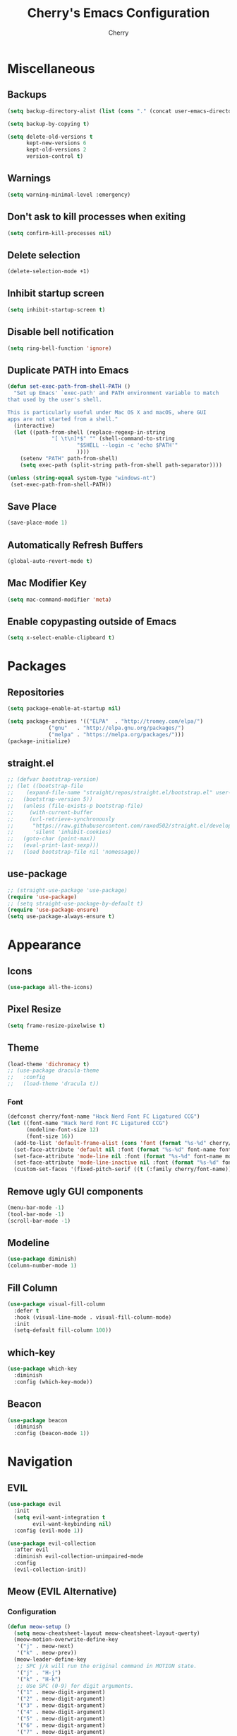 #+TITLE: Cherry's Emacs Configuration
#+AUTHOR: Cherry

* Miscellaneous
** Backups
#+begin_src emacs-lisp
  (setq backup-directory-alist (list (cons "." (concat user-emacs-directory "backups"))))

  (setq backup-by-copying t)

  (setq delete-old-versions t
        kept-new-versions 6
        kept-old-versions 2
        version-control t)
#+end_src

** Warnings
#+BEGIN_SRC emacs-lisp
  (setq warning-minimal-level :emergency)
#+END_SRC

** Don't ask to kill processes when exiting
#+BEGIN_SRC emacs-lisp
  (setq confirm-kill-processes nil)
#+END_SRC

** Delete selection
#+BEGIN_SRC emacs-lisp
  (delete-selection-mode +1)
#+END_SRC

** Inhibit startup screen
#+BEGIN_SRC emacs-lisp
  (setq inhibit-startup-screen t)
#+END_SRC

** Disable bell notification
#+BEGIN_SRC emacs-lisp
  (setq ring-bell-function 'ignore)
#+END_SRC

** Duplicate PATH into Emacs
#+begin_src emacs-lisp
  (defun set-exec-path-from-shell-PATH ()
    "Set up Emacs' `exec-path' and PATH environment variable to match
  that used by the user's shell.

  This is particularly useful under Mac OS X and macOS, where GUI
  apps are not started from a shell."
    (interactive)
    (let ((path-from-shell (replace-regexp-in-string
			    "[ \t\n]*$" "" (shell-command-to-string
					    "$SHELL --login -c 'echo $PATH'"
					    ))))
      (setenv "PATH" path-from-shell)
      (setq exec-path (split-string path-from-shell path-separator))))

  (unless (string-equal system-type "windows-nt")
   (set-exec-path-from-shell-PATH))
#+end_src

** Save Place
#+begin_src emacs-lisp
  (save-place-mode 1)
#+end_src

** Automatically Refresh Buffers
#+begin_src emacs-lisp
  (global-auto-revert-mode t)
#+end_src

** Mac Modifier Key
#+begin_src emacs-lisp
  (setq mac-command-modifier 'meta)
#+end_src

** Enable copypasting outside of Emacs
#+begin_src emacs-lisp
  (setq x-select-enable-clipboard t)
#+end_src
* Packages
** Repositories
#+BEGIN_SRC emacs-lisp
  (setq package-enable-at-startup nil)

  (setq package-archives '(("ELPA"  . "http://tromey.com/elpa/")
			   ("gnu"   . "http://elpa.gnu.org/packages/")
			   ("melpa" . "https://melpa.org/packages/")))
  (package-initialize)
#+END_SRC

** straight.el
#+BEGIN_SRc emacs-lisp
  ;; (defvar bootstrap-version)
  ;; (let ((bootstrap-file
  ;;    (expand-file-name "straight/repos/straight.el/bootstrap.el" user-emacs-directory))
  ;;   (bootstrap-version 5))
  ;;   (unless (file-exists-p bootstrap-file)
  ;;     (with-current-buffer
  ;;     (url-retrieve-synchronously
  ;;      "https://raw.githubusercontent.com/raxod502/straight.el/develop/install.el"
  ;;      'silent 'inhibit-cookies)
  ;;   (goto-char (point-max))
  ;;   (eval-print-last-sexp)))
  ;;   (load bootstrap-file nil 'nomessage))
#+END_SRC

** use-package
#+BEGIN_SRC emacs-lisp
  ;; (straight-use-package 'use-package)
  (require 'use-package)
  ;; (setq straight-use-package-by-default t)
  (require 'use-package-ensure)
  (setq use-package-always-ensure t)
#+END_SRC

* Appearance
** Icons
#+begin_src emacs-lisp
  (use-package all-the-icons)
#+end_src

** Pixel Resize
#+begin_src emacs-lisp
  (setq frame-resize-pixelwise t)
#+end_src

** Theme
#+begin_src emacs-lisp
  (load-theme 'dichromacy t)
  ;; (use-package dracula-theme
  ;;   :config
  ;;   (load-theme 'dracula t))
#+end_src

*** Font
#+BEGIN_SRC emacs-lisp
  (defconst cherry/font-name "Hack Nerd Font FC Ligatured CCG")
  (let ((font-name "Hack Nerd Font FC Ligatured CCG")
        (modeline-font-size 12)
        (font-size 16))
    (add-to-list 'default-frame-alist (cons 'font (format "%s-%d" cherry/font-name font-size)))
    (set-face-attribute 'default nil :font (format "%s-%d" font-name font-size))
    (set-face-attribute 'mode-line nil :font (format "%s-%d" font-name modeline-font-size))
    (set-face-attribute 'mode-line-inactive nil :font (format "%s-%d" font-name modeline-font-size))
    (custom-set-faces '(fixed-pitch-serif ((t (:family cherry/font-name))))))
#+END_SRC

#+RESULTS:

** Remove ugly GUI components
#+BEGIN_SRC emacs-lisp
  (menu-bar-mode -1)
  (tool-bar-mode -1)
  (scroll-bar-mode -1)
#+END_SRC

** Modeline
#+BEGIN_SRC emacs-lisp
  (use-package diminish)
  (column-number-mode 1)
#+END_SRC

** Fill Column
#+BEGIN_SRC emacs-lisp
  (use-package visual-fill-column
    :defer t
    :hook (visual-line-mode . visual-fill-column-mode)
    :init
    (setq-default fill-column 100))
#+END_SRC

** which-key
#+begin_src emacs-lisp
  (use-package which-key
    :diminish
    :config (which-key-mode))
#+end_src

** Beacon
#+begin_src emacs-lisp
  (use-package beacon
    :diminish
    :config (beacon-mode 1))
#+end_src

* Navigation
** EVIL
#+begin_src emacs-lisp
  (use-package evil
    :init
    (setq evil-want-integration t
          evil-want-keybinding nil)
    :config (evil-mode 1))

  (use-package evil-collection
    :after evil
    :diminish evil-collection-unimpaired-mode
    :config
    (evil-collection-init))
#+end_src

** Meow (EVIL Alternative)
*** Configuration
#+begin_src emacs-lisp
  (defun meow-setup ()
    (setq meow-cheatsheet-layout meow-cheatsheet-layout-qwerty)
    (meow-motion-overwrite-define-key
     '("j" . meow-next)
     '("k" . meow-prev))
    (meow-leader-define-key
     ;; SPC j/k will run the original command in MOTION state.
     '("j" . "H-j")
     '("k" . "H-k")
     ;; Use SPC (0-9) for digit arguments.
     '("1" . meow-digit-argument)
     '("2" . meow-digit-argument)
     '("3" . meow-digit-argument)
     '("4" . meow-digit-argument)
     '("5" . meow-digit-argument)
     '("6" . meow-digit-argument)
     '("7" . meow-digit-argument)
     '("8" . meow-digit-argument)
     '("9" . meow-digit-argument)
     '("0" . meow-digit-argument)
     '("/" . meow-keypad-describe-key)
     '("?" . meow-cheatsheet))
    (meow-normal-define-key
     '("0" . meow-expand-0)
     '("9" . meow-expand-9)
     '("8" . meow-expand-8)
     '("7" . meow-expand-7)
     '("6" . meow-expand-6)
     '("5" . meow-expand-5)
     '("4" . meow-expand-4)
     '("3" . meow-expand-3)
     '("2" . meow-expand-2)
     '("1" . meow-expand-1)
     '("-" . negative-argument)
     '(";" . meow-reverse)
     '("," . meow-inner-of-thing)
     '("." . meow-bounds-of-thing)
     '("[" . meow-beginning-of-thing)
     '("]" . meow-end-of-thing)
     '("a" . meow-append)
     '("A" . meow-open-below)
     '("b" . meow-back-word)
     '("B" . meow-back-symbol)
     '("c" . meow-change)
     '("d" . meow-delete)
     '("D" . meow-backward-delete)
     '("e" . meow-next-word)
     '("E" . meow-next-symbol)
     '("f" . meow-find)
     '("g" . meow-cancel-selection)
     '("G" . meow-grab)
     '("h" . meow-left)
     '("H" . meow-left-expand)
     '("i" . meow-insert)
     '("I" . meow-open-above)
     '("j" . meow-next)
     '("J" . meow-next-expand)
     '("k" . meow-prev)
     '("K" . meow-prev-expand)
     '("l" . meow-right)
     '("L" . meow-right-expand)
     '("m" . meow-join)
     '("n" . meow-search)
     '("o" . meow-block)
     '("O" . meow-to-block)
     '("p" . meow-yank)
     '("q" . meow-quit)
     '("Q" . meow-goto-line)
     '("r" . meow-replace)
     '("R" . meow-swap-grab)
     '("s" . meow-kill)
     '("t" . meow-till)
     '("u" . meow-undo)
     '("U" . meow-undo-in-selection)
     '("v" . meow-visit)
     '("w" . meow-mark-word)
     '("W" . meow-mark-symbol)
     '("x" . meow-line)
     '("X" . meow-goto-line)
     '("y" . meow-save)
     '("Y" . meow-sync-grab)
     '("z" . meow-pop-selection)
     '("'" . repeat)
     '("<escape>" . mode-line-other-buffer)))
#+end_src

*** Bootstrap
#+begin_src emacs-lisp
  (use-package meow
    :disabled
    :config
    (meow-setup)
    (meow-global-mode 1))
#+end_src

** Projectile
#+BEGIN_SRC emacs-lisp
  (use-package rg)
  (use-package ag)

  (use-package projectile
    :disabled
    :after (rg ag)
    :bind (:map projectile-mode-map
                ("C-c p g" . projectile-grep)
                ("C-c p" . projectile-command-map))
    :config (projectile-mode 1))
#+END_SRC

** Consult
#+BEGIN_SRC emacs-lisp
  (use-package consult
    :defer t
    :bind (([remap switch-to-buffer] . consult-buffer)
           ([remap project-switch-to-buffer] . consult-project-buffer)
           ([remap goto-line] . consult-goto-line)))
#+END_SRC

** Orderless
#+BEGIN_SRC emacs-lisp
  (use-package orderless
    :ensure t
    :custom
    (completion-styles '(orderless basic))
    (completion-category-overrides '((file (styles basic partial-completion)))))
#+END_SRC

#+RESULTS:

** Vertico
#+BEGIN_SRC emacs-lisp
  (use-package vertico
    :init
    (vertico-mode))
#+END_SRC

** Helm
#+begin_src emacs-lisp
  (use-package helm
    :disabled
    :diminish
    :bind (([remap execute-extended-command] . helm-M-x)
           ([remap find-file] . helm-find-files)
           ("M-s" . helm-imenu)
           ([remap switch-to-buffer] . helm-mini)
           ([remap list-buffers] . helm-mini))
    :config
    (helm-mode 1))
#+end_src

*** Projectile Integration
#+begin_src emacs-lisp
  (use-package helm-projectile
    :disabled
    :after (helm projectile)
    :config
    (helm-projectile-on))

#+end_src

*** Swiper
#+begin_src emacs-lisp
  (use-package swiper-helm
    :disabled
    :bind (("C-s" . swiper-helm)))
#+end_src

** Undo-tree
#+BEGIN_SRC emacs-lisp
  (use-package undo-tree
    :diminish undo-tree-mode
    :bind (:map undo-tree-map
                ([remap undo] . nil))
    :config
    (global-undo-tree-mode))
#+END_SRC

** Expand Region
#+BEGIN_SRC emacs-lisp
  (use-package expand-region
    :bind ("C-=" . er/expand-region))
#+END_SRC

* Programming
** Indentation
#+BEGIN_SRC emacs-lisp
  (setq-default indent-tabs-mode t)
  (setq-default tab-width 4)
  (setq-default standard-indent 4)
  (defvaralias 'c-basic-offset 'tab-width)
  (setq-default electric-indent-inhibit t)
  (setq-default js-indent-level tab-width)
#+END_SRC

*** Aggressive Indentation
#+BEGIN_SRC emacs-lisp
  (use-package aggressive-indent
    :defer t
    :hook (emacs-lisp-mode . aggressive-indent-mode))
#+END_SRC

** Strip Trailing Whitespace
#+BEGIN_SRC emacs-lisp
  (setq whitespace-style '(trailing lines space-before-tab
                                    indentation space-after-tab))
#+END_SRC

** Rainbow Delimiters
Adds rainbow highlighting to brackets.
#+BEGIN_SRC emacs-lisp
  (use-package rainbow-delimiters
    :defer t
    :config (prog-mode . rainbow-delimiters-mode))
#+END_SRC

** Highlight Parentheses
Highlights the parentheses that you are currently inside
#+BEGIN_SRC emacs-lisp
  (add-hook 'prog-mode-hook #'show-paren-mode)
#+END_SRC

** Corfu (Auto-completion)
#+BEGIN_SRC emacs-lisp
  (use-package corfu
    :custom
    (corfu-auto t)
    :init
    ;; in the future, it will be exclusive to just programming modes.
    (global-corfu-mode))
#+END_SRC

*** Icons
#+BEGIN_SRC emacs-lisp
  (use-package kind-icon
    :ensure t
    :after corfu
    :custom
    (kind-icon-default-face 'corfu-default) ; to compute blended backgrounds correctly
    :config
    (add-to-list 'corfu-margin-formatters #'kind-icon-margin-formatter))
#+END_SRC

#+RESULTS:
: t

** Company (Auto-completion)
#+BEGIN_SRC emacs-lisp
  (use-package company
    :disabled
    :defer t
    :diminish
    :hook (prog-mode . company-mode)
    :custom
    (company-idle-delay 0)
    (company-minimum-prefix-length 1)
    (company-backends '(company-capf))
    (company-selection-wrap-around t)
    (company-show-numbers t))
#+END_SRC

*** Company Posframe
#+begin_src emacs-lisp
  (use-package company-posframe
    :disabled
    :defer t
    :after company--begin-inhibit-commands
    :hook (company-mode . company-posframe-mode))
#+end_src

*** Company Box
#+begin_src emacs-lisp
  (use-package company-box
    :disabled
    :defer t
    :diminish
    :hook (company-mode . company-box-mode))
#+end_src

** FlyCheck
#+BEGIN_SRC emacs-lisp
  (add-hook 'prog-mode-hook 'flymake-mode)
  (custom-set-variables
   '(help-at-pt-timer-delay 0.1)
   '(help-at-pt-display-when-idle '(flymake-diagnostic)))

  (use-package flycheck
    :disabled
    :diminish
    :defer t
    :hook (prog-mode . flycheck-mode))
#+END_SRC

** Eldoc Box
#+BEGIN_SRC emacs-lisp
  (use-package eldoc-box)
#+END_SRC

#+RESULTS:

** Dumb Jump (jumps to references)
#+BEGIN_SRC emacs-lisp
  (use-package dumb-jump
    :defer t
    :config (add-hook 'xref-backend-functions #'dumb-jump-xref-activate))
#+END_SRC

** Line Numbers
Depending whether you are on insert or normal mode, it will swap the line
number display mode.
#+BEGIN_SRC emacs-lisp
  (add-hook 'prog-mode-hook #'display-line-numbers-mode)
#+END_SRC

** Electric Pairs
Automatically closes parentheses
#+BEGIN_SRC emacs-lisp
  (setq electric-pair-pairs '((?\{ . ?\})
                              (?\( . ?\))
                              (?\[ . ?\])
                              (?\" . ?\")))
  (electric-pair-mode t)
#+END_SRC

** Magit
#+BEGIN_SRC emacs-lisp
  (use-package magit
    :defer t
    :bind (("C-x g" . magit-status)))
#+END_SRC

** YaSnippet
#+BEGIN_SRC emacs-lisp
  (use-package yasnippet
    :defer t
    :diminish yas-minor-mode
    :hook ((latex-mode org-mode prog-mode) . yas-minor-mode))

  (use-package yasnippet-snippets
    :after (yasnippet))
#+END_SRC

** Eglot
#+BEGIN_SRC emacs-lisp
  (use-package eglot
    :bind (:map eglot-mode-map
                ([remap display-local-help] . eldoc-box-eglot-help-at-point))
    :defer t)
#+END_SRC

#+RESULTS:
: eldoc-box-eglot-help-at-point

** LSP
#+BEGIN_SRC emacs-lisp
  (use-package lsp-mode
    :disabled
    :defer t
    :bind (:map lsp-mode-map
                ("C-." . lsp-execute-code-action)
                ("M-." . xref-find-definitions)
                ("<f2>" . lsp-rename))
    :custom
    (lsp-enable-on-type-formatting nil)
    (lsp-eldoc-hook nil)
    (lsp-prefer-capf t)
    (lsp-treemacs-sync-mode 1)
    (lsp-enable-indentation nil)
    (lsp-headerline-breadcrumb-enable nil))
#+END_SRC

** Highlight Diffs
#+begin_src emacs-lisp
  (use-package diff-hl
    :defer t
    :hook (prog-mode . (lambda ()
                         (diff-hl-flydiff-mode)
                         (diff-hl-mode))))
#+end_src

** Programming Languages
*** C
#+BEGIN_SRC emacs-lisp
  ;; (add-hook 'c-mode-hook #'lsp-deferred)
#+END_SRC

**** BEAR - Generate compilation database for clang
#+begin_src emacs-lisp
  ;; (defun cherry/start-process (process-name args &optional directory)
  ;;   "Start PROCESS-NAME with ARGS as a single string."
  ;;   (defmacro cherry/start-process--process-args (process-name buffer args)
  ;;     `(progn (display-buffer ,'buffer)
  ;;             (start-process ,process-name
  ;; 						   ',buffer
  ;; 						   ,process-name
  ;; 						   ,args)))
  ;;   (let ((buffer (get-buffer-create (format "*%s-output-buffer*" process-name)))
  ;;         (split-args (split-string args))
  ;;         (default-directory (or directory default-directory)))
  ;;     (cherry/start-process process-name buffer split-args)))

  ;; (defun cherry/bear-build-database (build-command)
  ;;   "Build a database for clang using BEAR to use with LSP with a BUILD-COMMAND."
  ;;   (interactive "sBuild commands for current project: ")
  ;;   (cherry/start-process "bear"
  ;;                         (concat "-- " build-command)
  ;;                         (projectile-project-root)))
#+end_src

*** SmileBASIC
#+BEGIN_SRC emacs-lisp
  (use-package smilebasic
    :defer t
    :straight (smilebasic :type git :host github :repo "ansxor/smilebasic-mode")
    :config
    (add-hook 'smilebasic-mode-hook (lambda () (run-hooks 'prog-mode-hook))))
#+END_SRC

*** Rust
#+BEGIN_SRC emacs-lisp
  (use-package rustic
    :defer t
    :after (aggressive-indent lsp)
    :init
    (setq lsp-rust-server 'rust-analyzer)
    (setq rustic-format-on-save t)
    ;; :hook (rustic-mode . (aggressive-indent-mode lsp-deferred))
    (add-hook 'rustic-mode-hook #'aggressive-indent-mode)
    (add-hook 'rustic-mode-hook #'lsp-deferred))
#+END_SRC

*** Java
#+BEGIN_SRC emacs-lisp
  (use-package lsp-java
    :defer t
    :hook (java-mode . lsp-deferred))
#+END_SRC

*** JavaScript
#+BEGIN_SRC emacs-lisp
  (add-hook 'js-mode-hook #'lsp-deferred)
#+END_SRC

**** REPL
#+begin_src emacs-lisp
  (use-package js-comint
    :config
    (add-hook 'js-mode-hook
              (lambda ()
                (local-set-key (kbd "C-c C-c") #'js-send-buffer)
                (local-set-key (kbd "C-c C-p") #'run-js))))
#+end_src

**** Vue
#+begin_src emacs-lisp
  (use-package vue-mode)
#+end_src

*** TypeScript
#+BEGIN_SRC emacs-lisp
  (use-package typescript-mode
    :defer t
    :hook (typescript-mode . lsp-deferred))
#+END_SRC

*** Common LISP (SLIME)
#+BEGIN_SRC emacs-lisp
  (use-package slime
    :defer t
    :init
    (setq inferior-lisp-program "sbcl")
    :config
    (use-package slime-company
      :config (setq slime-company-completion 'fuzzy
                    slime-company-after-completion 'slime-company-just-one-space))
    (slime-setup '(slime-fancy slime-company slime-quicklisp slime-asdf))
    (sp-local-pair 'lisp-mode "'" :nil :actions nil))
#+END_SRC

**** org-babel support
#+BEGIN_SRC emacs-lisp
  (require 'ob-lisp)
#+END_SRC

*** HTML
#+BEGIN_SRC emacs-lisp
  (use-package simple-httpd
    :config (httpd-start))

  (use-package impatient-mode
    :after (simple-httpd))

  (defun cherry/impatient-in-the-browser ()
    (interactive)
    (browse-url (format "http://localhost:8080/imp/live/%s/" (current-buffer))))

  (use-package web-mode
    :defer t
    :mode ("\\.phtml\\'" "\\.tpl\\.php\\'" "\\.jsp\\'" "\\.as[cp]x\\'"
           "\\.erb\\'" "\\.mustache\\'" "\\.djhtml\\'" "\\.jst.ejs\\'"
           "\\.html?\\'")
    :hook (web-mode . lsp-deferred)
    :config
    (add-hook 'web-mode-hook '(lambda () (impatient-mode t)))
    :bind (("<f5>" . cherry/impatient-in-the-browser))
    )

  (use-package emmet-mode
    :defer t
    :after (web-mode)
    :hook (sqml-mode web-mode css-mode))

#+END_SRC

*** CSS
#+BEGIN_SRC emacs-lisp
  (add-hook 'css-mode-hook #'lsp-deferred)
  (add-hook 'css-mode-hook 'impatient-mode)

  (use-package rainbow-mode
    :defer t
    :hook (css-mode))
#+END_SRC

*** CMake
#+begin_src emacs-lisp
  (use-package cmake-mode
    :defer t)
#+end_src

*** Python
**** LSP
#+begin_src emacs-lisp
  (use-package python
    :defer t
    :custom (python-shell-interpreter "python3"))

  (use-package lsp-python-ms
    :after (python lsp)
    :hook (python-mode . lsp-deferred)
    :custom
    (lsp-python-auto-install-server t))
#+end_src

**** IPython
#+BEGIN_SRC emacs-lisp
  (use-package ob-ipython
    :config
    (add-to-list 'org-babel-load-languages '(ipython . t)))
#+END_SRC

*** Nim
#+begin_src emacs-lisp
  (use-package flycheck-nimsuggest
    :defer t)

  (use-package nim-mode
    :after (flycheck-nimsuggest)
    :defer t
    :config
    (add-hook 'nimsuggest-mode-hook 'flycheck-nimsuggest-setup)
    (add-hook 'nim-mode-hook 'nimsuggest-mode))
#+end_src

*** Dart
#+begin_src emacs-lisp
  (use-package dart-mode)

  (use-package lsp-dart
    :after (dart-mode)
    :hook (dart-mode . lsp-deferred))

  (use-package hover
    :after (dart-mode)
    :config
    (setq hover-command-path "/home/cherry/go/bin/hover"))
#+end_src

*** C#
#+begin_src emacs-lisp
  (use-package csharp-mode
    :defer t
    :hook (csharp-mode . lsp-deferred))
#+end_src

*** Mermaid (Diagrams)
#+begin_src emacs-lisp
  (use-package mermaid-mode
    :defer t)

  (use-package ob-mermaid
    :init
    (setq ob-mermaid-cli-path "/opt/homebrew/bin/mmdc"))
#+end_src

* Org
#+BEGIN_SRC emacs-lisp
  (add-hook 'org-mode-hook #'org-indent-mode)
  (add-hook 'org-mode-hook #'visual-line-mode)
  (setq org-adapt-indentation nil)
#+END_SRC

* EWW
** Center text and wrap
#+BEGIN_SRC emacs-lisp
  (add-hook 'eww-mode-hook #'visual-line-mode)
#+END_SRC

* Dashboard
#+BEGIN_SRC emacs-lisp
  (use-package page-break-lines
    :defer t)

  (use-package dashboard
    :after (page-break-lines)
    :custom
    (dashboard-items '((recents . 10)
                       (agenda . 10)
                       (bookmarks . 5)))
    :config
    (setq initial-buffer-choice (lambda () (get-buffer "*dashboard*")))
    (setq inhibit-start-message t)
    (dashboard-setup-startup-hook))
#+END_SRC

* Scripts
** 3y3ify
Source (Decoder): https://synthetic.garden/3y3.htm

#+BEGIN_SRC emacs-lisp
  (defun 3y3ify (input)
    "Converts the INPUT to second sight encoding."
    (interactive "sText to convert to second sight: ")
    (kill-new (concat (mapcar #'(lambda (x) (+ x 917504)) input)))
    (message "The converted text has been put in your kill ring"))
#+END_SRC

* shell-pop
#+begin_src emacs-lisp
  (use-package shell-pop
    :defer t
    :config
    ;; fixes a bug where frames will swap randomly
    (push (cons "\\*shell\\*" display-buffer--same-window-action) display-buffer-alist)
    :bind (("M-[" . shell-pop)))
#+end_src

* Terminal
#+begin_src emacs-lisp
  (use-package vterm
    :defer t)
  (use-package multi-vterm
    :defer t
    :hook (vterm-mode . hide-mode-line-mode))
#+end_src
